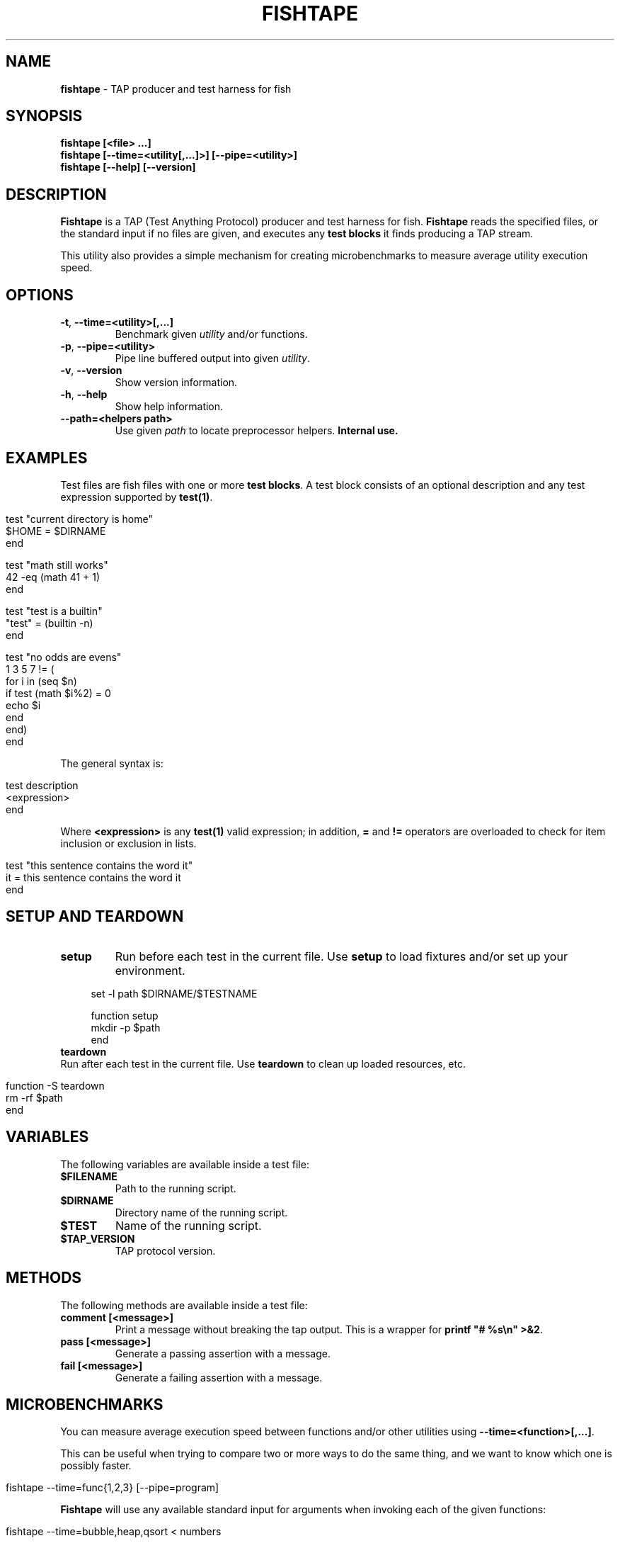 .\" generated with Ronn/v0.7.3
.\" http://github.com/rtomayko/ronn/tree/0.7.3
.
.TH "FISHTAPE" "1" "December 2015" "" "fishtape"
.
.SH "NAME"
\fBfishtape\fR \- TAP producer and test harness for fish
.
.SH "SYNOPSIS"
\fBfishtape [<file> \.\.\.]\fR
.
.br
\fBfishtape [\-\-time=<utility[,\.\.\.]>] [\-\-pipe=<utility>]\fR
.
.br
\fBfishtape [\-\-help] [\-\-version]\fR
.
.br
.
.SH "DESCRIPTION"
\fBFishtape\fR is a TAP (Test Anything Protocol) producer and test harness for fish\. \fBFishtape\fR reads the specified files, or the standard input if no files are given, and executes any \fBtest blocks\fR it finds producing a TAP stream\.
.
.P
This utility also provides a simple mechanism for creating microbenchmarks to measure average utility execution speed\.
.
.SH "OPTIONS"
.
.TP
\fB\-t\fR, \fB\-\-time=<utility>[,\.\.\.]\fR
Benchmark given \fIutility\fR and/or functions\.
.
.TP
\fB\-p\fR, \fB\-\-pipe=<utility>\fR
Pipe line buffered output into given \fIutility\fR\.
.
.TP
\fB\-v\fR, \fB\-\-version\fR
Show version information\.
.
.TP
\fB\-h\fR, \fB\-\-help\fR
Show help information\.
.
.TP
\fB\-\-path=<helpers path>\fR
Use given \fIpath\fR to locate preprocessor helpers\. \fBInternal use\.\fR
.
.SH "EXAMPLES"
Test files are fish files with one or more \fBtest blocks\fR\. A test block consists of an optional description and any test expression supported by \fBtest(1)\fR\.
.
.IP "" 4
.
.nf

test "current directory is home"
  $HOME = $DIRNAME
end

test "math still works"
  42 \-eq (math 41 + 1)
end

test "test is a builtin"
  "test" = (builtin \-n)
end

test "no odds are evens"
  1 3 5 7 != (
    for i in (seq $n)
      if test (math $i%2) = 0
        echo $i
      end
    end)
end
.
.fi
.
.IP "" 0
.
.P
The general syntax is:
.
.IP "" 4
.
.nf

test description
  <expression>
end
.
.fi
.
.IP "" 0
.
.P
Where \fB<expression>\fR is any \fBtest(1)\fR valid expression; in addition, \fB=\fR and \fB!=\fR operators are overloaded to check for item inclusion or exclusion in lists\.
.
.IP "" 4
.
.nf

test "this sentence contains the word it"
  it = this sentence contains the word it
end
.
.fi
.
.IP "" 0
.
.SH "SETUP AND TEARDOWN"
.
.TP
\fBsetup\fR
Run before each test in the current file\. Use \fBsetup\fR to load fixtures and/or set up your environment\.
.
.IP "" 4
.
.nf

set \-l path $DIRNAME/$TESTNAME

function setup
  mkdir \-p $path
end
.
.fi
.
.IP "" 0

.
.TP
\fBteardown\fR
Run after each test in the current file\. Use \fBteardown\fR to clean up loaded resources, etc\.
.
.IP "" 4
.
.nf

function \-S teardown
  rm \-rf $path
end
.
.fi
.
.IP "" 0

.
.SH "VARIABLES"
The following variables are available inside a test file:
.
.TP
\fB$FILENAME\fR
Path to the running script\.
.
.TP
\fB$DIRNAME\fR
Directory name of the running script\.
.
.TP
\fB$TEST\fR
Name of the running script\.
.
.TP
\fB$TAP_VERSION\fR
TAP protocol version\.
.
.SH "METHODS"
The following methods are available inside a test file:
.
.TP
\fBcomment [<message>]\fR
Print a message without breaking the tap output\. This is a wrapper for \fBprintf "# %s\en" >&2\fR\.
.
.TP
\fBpass [<message>]\fR
Generate a passing assertion with a message\.
.
.TP
\fBfail [<message>]\fR
Generate a failing assertion with a message\.
.
.SH "MICROBENCHMARKS"
You can measure average execution speed between functions and/or other utilities using \fB\-\-time=<function>[,\.\.\.]\fR\.
.
.P
This can be useful when trying to compare two or more ways to do the same thing, and we want to know which one is possibly faster\.
.
.IP "" 4
.
.nf

fishtape \-\-time=func{1,2,3} [\-\-pipe=program]
.
.fi
.
.IP "" 0
.
.P
\fBFishtape\fR will use any available standard input for arguments when invoking each of the given functions:
.
.IP "" 4
.
.nf

fishtape \-\-time=bubble,heap,qsort < numbers
.
.fi
.
.IP "" 0
.
.SH "BUGS"
.
.SS "Line Buffered Output"
According to <github\.com/fish\-shell/fish\-shell/issues/1396> redirections and pipes involving blocks are run serially, not in parallel\. This causes \fBfishtape\fR to block the pipeline and buffer all of its output\. To emit a line buffered stream use \fB\-\-pipe=<program>\fR\.
.
.IP "" 4
.
.nf

fishtape test\.fish \-\-pipe=tap\-consumer
.
.fi
.
.IP "" 0
.
.SS "Tests"
.
.IP "\(bu" 4
Only one expression per test block is allowed\. Use command substitutions to create more complex test expressions\.
.
.IP "\(bu" 4
Each test file is wrapped in \fBbegin; end\fR blocks behind the scenes to protect your local scope\. Also, after each test, global variables are restored to their initial value at the time of running \fBfishtape\fR\.
.
.IP "" 0
.
.SH "AUTHORS"
Jorge Bucaran \fIj@bucaran\.me\fR\. See also AUTHORS\.
.
.SH "SEE ALSO"
.
.IP "\(bu" 4
test(1)
.
.IP "\(bu" 4
fishtape(7) \fIhttps://github\.com/bucaran/fishtape/blob/master/man/man7/fishtape\.md\fR
.
.IP "\(bu" 4
help expand\-command\-substitution
.
.IP "\(bu" 4
\fBgithub\.com/fisherman/fishtape/issues\fR
.
.IP "" 0

